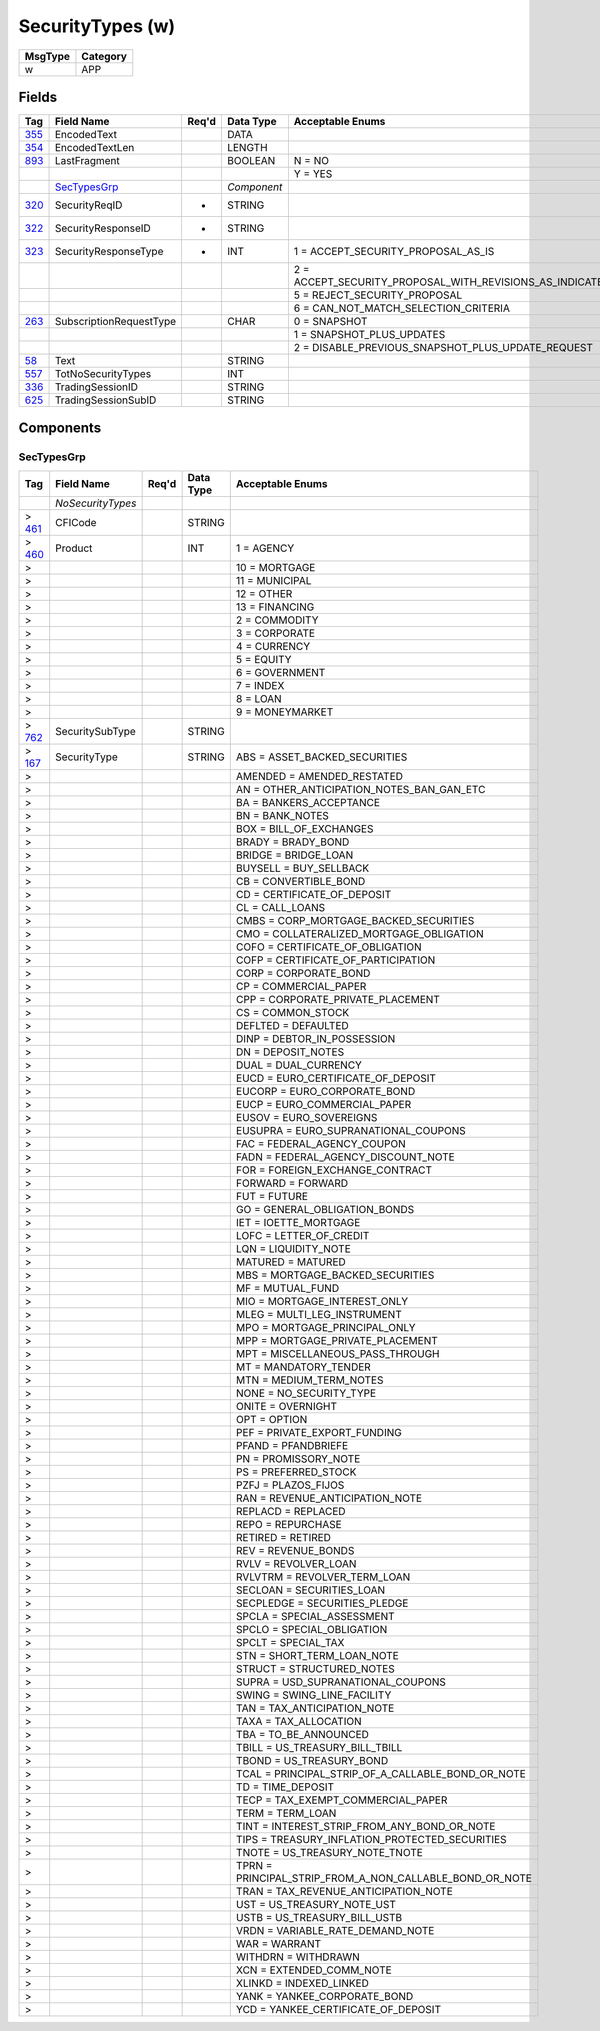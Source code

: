 =================
SecurityTypes (w)
=================

+---------+----------+
| MsgType | Category |
+=========+==========+
| w       | APP      |
+---------+----------+

Fields
------

.. list-table::
   :header-rows: 1

   * - Tag

     - Field Name

     - Req'd

     - Data Type

     - Acceptable Enums

   * - `355 <http://fixwiki.org/fixwiki/EncodedText>`_

     - EncodedText

     -

     - DATA

     -

   * - `354 <http://fixwiki.org/fixwiki/EncodedTextLen>`_

     - EncodedTextLen

     -

     - LENGTH

     -

   * - `893 <http://fixwiki.org/fixwiki/LastFragment>`_

     - LastFragment

     -

     - BOOLEAN

     - N = NO

   * -

     -

     -

     -

     - Y = YES

   * -

     - `SecTypesGrp`_

     -

     - *Component*

     -

   * - `320 <http://fixwiki.org/fixwiki/SecurityReqID>`_

     - SecurityReqID

     - *

     - STRING

     -

   * - `322 <http://fixwiki.org/fixwiki/SecurityResponseID>`_

     - SecurityResponseID

     - *

     - STRING

     -

   * - `323 <http://fixwiki.org/fixwiki/SecurityResponseType>`_

     - SecurityResponseType

     - *

     - INT

     - 1 = ACCEPT_SECURITY_PROPOSAL_AS_IS

   * -

     -

     -

     -

     - 2 = ACCEPT_SECURITY_PROPOSAL_WITH_REVISIONS_AS_INDICATED_IN_THE_MESSAGE

   * -

     -

     -

     -

     - 5 = REJECT_SECURITY_PROPOSAL

   * -

     -

     -

     -

     - 6 = CAN_NOT_MATCH_SELECTION_CRITERIA

   * - `263 <http://fixwiki.org/fixwiki/SubscriptionRequestType>`_

     - SubscriptionRequestType

     -

     - CHAR

     - 0 = SNAPSHOT

   * -

     -

     -

     -

     - 1 = SNAPSHOT_PLUS_UPDATES

   * -

     -

     -

     -

     - 2 = DISABLE_PREVIOUS_SNAPSHOT_PLUS_UPDATE_REQUEST

   * - `58 <http://fixwiki.org/fixwiki/Text>`_

     - Text

     -

     - STRING

     -

   * - `557 <http://fixwiki.org/fixwiki/TotNoSecurityTypes>`_

     - TotNoSecurityTypes

     -

     - INT

     -

   * - `336 <http://fixwiki.org/fixwiki/TradingSessionID>`_

     - TradingSessionID

     -

     - STRING

     -

   * - `625 <http://fixwiki.org/fixwiki/TradingSessionSubID>`_

     - TradingSessionSubID

     -

     - STRING

     -


Components
----------

SecTypesGrp
+++++++++++

.. list-table::
   :header-rows: 1

   * - Tag

     - Field Name

     - Req'd

     - Data Type

     - Acceptable Enums

   * -

     - *NoSecurityTypes*

     -

     -

     -

   * - > `461 <http://fixwiki.org/fixwiki/CFICode>`_

     - CFICode

     -

     - STRING

     -

   * - > `460 <http://fixwiki.org/fixwiki/Product>`_

     - Product

     -

     - INT

     - 1 = AGENCY

   * - >

     -

     -

     -

     - 10 = MORTGAGE

   * - >

     -

     -

     -

     - 11 = MUNICIPAL

   * - >

     -

     -

     -

     - 12 = OTHER

   * - >

     -

     -

     -

     - 13 = FINANCING

   * - >

     -

     -

     -

     - 2 = COMMODITY

   * - >

     -

     -

     -

     - 3 = CORPORATE

   * - >

     -

     -

     -

     - 4 = CURRENCY

   * - >

     -

     -

     -

     - 5 = EQUITY

   * - >

     -

     -

     -

     - 6 = GOVERNMENT

   * - >

     -

     -

     -

     - 7 = INDEX

   * - >

     -

     -

     -

     - 8 = LOAN

   * - >

     -

     -

     -

     - 9 = MONEYMARKET

   * - > `762 <http://fixwiki.org/fixwiki/SecuritySubType>`_

     - SecuritySubType

     -

     - STRING

     -

   * - > `167 <http://fixwiki.org/fixwiki/SecurityType>`_

     - SecurityType

     -

     - STRING

     - ABS = ASSET_BACKED_SECURITIES

   * - >

     -

     -

     -

     - AMENDED = AMENDED_RESTATED

   * - >

     -

     -

     -

     - AN = OTHER_ANTICIPATION_NOTES_BAN_GAN_ETC

   * - >

     -

     -

     -

     - BA = BANKERS_ACCEPTANCE

   * - >

     -

     -

     -

     - BN = BANK_NOTES

   * - >

     -

     -

     -

     - BOX = BILL_OF_EXCHANGES

   * - >

     -

     -

     -

     - BRADY = BRADY_BOND

   * - >

     -

     -

     -

     - BRIDGE = BRIDGE_LOAN

   * - >

     -

     -

     -

     - BUYSELL = BUY_SELLBACK

   * - >

     -

     -

     -

     - CB = CONVERTIBLE_BOND

   * - >

     -

     -

     -

     - CD = CERTIFICATE_OF_DEPOSIT

   * - >

     -

     -

     -

     - CL = CALL_LOANS

   * - >

     -

     -

     -

     - CMBS = CORP_MORTGAGE_BACKED_SECURITIES

   * - >

     -

     -

     -

     - CMO = COLLATERALIZED_MORTGAGE_OBLIGATION

   * - >

     -

     -

     -

     - COFO = CERTIFICATE_OF_OBLIGATION

   * - >

     -

     -

     -

     - COFP = CERTIFICATE_OF_PARTICIPATION

   * - >

     -

     -

     -

     - CORP = CORPORATE_BOND

   * - >

     -

     -

     -

     - CP = COMMERCIAL_PAPER

   * - >

     -

     -

     -

     - CPP = CORPORATE_PRIVATE_PLACEMENT

   * - >

     -

     -

     -

     - CS = COMMON_STOCK

   * - >

     -

     -

     -

     - DEFLTED = DEFAULTED

   * - >

     -

     -

     -

     - DINP = DEBTOR_IN_POSSESSION

   * - >

     -

     -

     -

     - DN = DEPOSIT_NOTES

   * - >

     -

     -

     -

     - DUAL = DUAL_CURRENCY

   * - >

     -

     -

     -

     - EUCD = EURO_CERTIFICATE_OF_DEPOSIT

   * - >

     -

     -

     -

     - EUCORP = EURO_CORPORATE_BOND

   * - >

     -

     -

     -

     - EUCP = EURO_COMMERCIAL_PAPER

   * - >

     -

     -

     -

     - EUSOV = EURO_SOVEREIGNS

   * - >

     -

     -

     -

     - EUSUPRA = EURO_SUPRANATIONAL_COUPONS

   * - >

     -

     -

     -

     - FAC = FEDERAL_AGENCY_COUPON

   * - >

     -

     -

     -

     - FADN = FEDERAL_AGENCY_DISCOUNT_NOTE

   * - >

     -

     -

     -

     - FOR = FOREIGN_EXCHANGE_CONTRACT

   * - >

     -

     -

     -

     - FORWARD = FORWARD

   * - >

     -

     -

     -

     - FUT = FUTURE

   * - >

     -

     -

     -

     - GO = GENERAL_OBLIGATION_BONDS

   * - >

     -

     -

     -

     - IET = IOETTE_MORTGAGE

   * - >

     -

     -

     -

     - LOFC = LETTER_OF_CREDIT

   * - >

     -

     -

     -

     - LQN = LIQUIDITY_NOTE

   * - >

     -

     -

     -

     - MATURED = MATURED

   * - >

     -

     -

     -

     - MBS = MORTGAGE_BACKED_SECURITIES

   * - >

     -

     -

     -

     - MF = MUTUAL_FUND

   * - >

     -

     -

     -

     - MIO = MORTGAGE_INTEREST_ONLY

   * - >

     -

     -

     -

     - MLEG = MULTI_LEG_INSTRUMENT

   * - >

     -

     -

     -

     - MPO = MORTGAGE_PRINCIPAL_ONLY

   * - >

     -

     -

     -

     - MPP = MORTGAGE_PRIVATE_PLACEMENT

   * - >

     -

     -

     -

     - MPT = MISCELLANEOUS_PASS_THROUGH

   * - >

     -

     -

     -

     - MT = MANDATORY_TENDER

   * - >

     -

     -

     -

     - MTN = MEDIUM_TERM_NOTES

   * - >

     -

     -

     -

     - NONE = NO_SECURITY_TYPE

   * - >

     -

     -

     -

     - ONITE = OVERNIGHT

   * - >

     -

     -

     -

     - OPT = OPTION

   * - >

     -

     -

     -

     - PEF = PRIVATE_EXPORT_FUNDING

   * - >

     -

     -

     -

     - PFAND = PFANDBRIEFE

   * - >

     -

     -

     -

     - PN = PROMISSORY_NOTE

   * - >

     -

     -

     -

     - PS = PREFERRED_STOCK

   * - >

     -

     -

     -

     - PZFJ = PLAZOS_FIJOS

   * - >

     -

     -

     -

     - RAN = REVENUE_ANTICIPATION_NOTE

   * - >

     -

     -

     -

     - REPLACD = REPLACED

   * - >

     -

     -

     -

     - REPO = REPURCHASE

   * - >

     -

     -

     -

     - RETIRED = RETIRED

   * - >

     -

     -

     -

     - REV = REVENUE_BONDS

   * - >

     -

     -

     -

     - RVLV = REVOLVER_LOAN

   * - >

     -

     -

     -

     - RVLVTRM = REVOLVER_TERM_LOAN

   * - >

     -

     -

     -

     - SECLOAN = SECURITIES_LOAN

   * - >

     -

     -

     -

     - SECPLEDGE = SECURITIES_PLEDGE

   * - >

     -

     -

     -

     - SPCLA = SPECIAL_ASSESSMENT

   * - >

     -

     -

     -

     - SPCLO = SPECIAL_OBLIGATION

   * - >

     -

     -

     -

     - SPCLT = SPECIAL_TAX

   * - >

     -

     -

     -

     - STN = SHORT_TERM_LOAN_NOTE

   * - >

     -

     -

     -

     - STRUCT = STRUCTURED_NOTES

   * - >

     -

     -

     -

     - SUPRA = USD_SUPRANATIONAL_COUPONS

   * - >

     -

     -

     -

     - SWING = SWING_LINE_FACILITY

   * - >

     -

     -

     -

     - TAN = TAX_ANTICIPATION_NOTE

   * - >

     -

     -

     -

     - TAXA = TAX_ALLOCATION

   * - >

     -

     -

     -

     - TBA = TO_BE_ANNOUNCED

   * - >

     -

     -

     -

     - TBILL = US_TREASURY_BILL_TBILL

   * - >

     -

     -

     -

     - TBOND = US_TREASURY_BOND

   * - >

     -

     -

     -

     - TCAL = PRINCIPAL_STRIP_OF_A_CALLABLE_BOND_OR_NOTE

   * - >

     -

     -

     -

     - TD = TIME_DEPOSIT

   * - >

     -

     -

     -

     - TECP = TAX_EXEMPT_COMMERCIAL_PAPER

   * - >

     -

     -

     -

     - TERM = TERM_LOAN

   * - >

     -

     -

     -

     - TINT = INTEREST_STRIP_FROM_ANY_BOND_OR_NOTE

   * - >

     -

     -

     -

     - TIPS = TREASURY_INFLATION_PROTECTED_SECURITIES

   * - >

     -

     -

     -

     - TNOTE = US_TREASURY_NOTE_TNOTE

   * - >

     -

     -

     -

     - TPRN = PRINCIPAL_STRIP_FROM_A_NON_CALLABLE_BOND_OR_NOTE

   * - >

     -

     -

     -

     - TRAN = TAX_REVENUE_ANTICIPATION_NOTE

   * - >

     -

     -

     -

     - UST = US_TREASURY_NOTE_UST

   * - >

     -

     -

     -

     - USTB = US_TREASURY_BILL_USTB

   * - >

     -

     -

     -

     - VRDN = VARIABLE_RATE_DEMAND_NOTE

   * - >

     -

     -

     -

     - WAR = WARRANT

   * - >

     -

     -

     -

     - WITHDRN = WITHDRAWN

   * - >

     -

     -

     -

     - XCN = EXTENDED_COMM_NOTE

   * - >

     -

     -

     -

     - XLINKD = INDEXED_LINKED

   * - >

     -

     -

     -

     - YANK = YANKEE_CORPORATE_BOND

   * - >

     -

     -

     -

     - YCD = YANKEE_CERTIFICATE_OF_DEPOSIT

